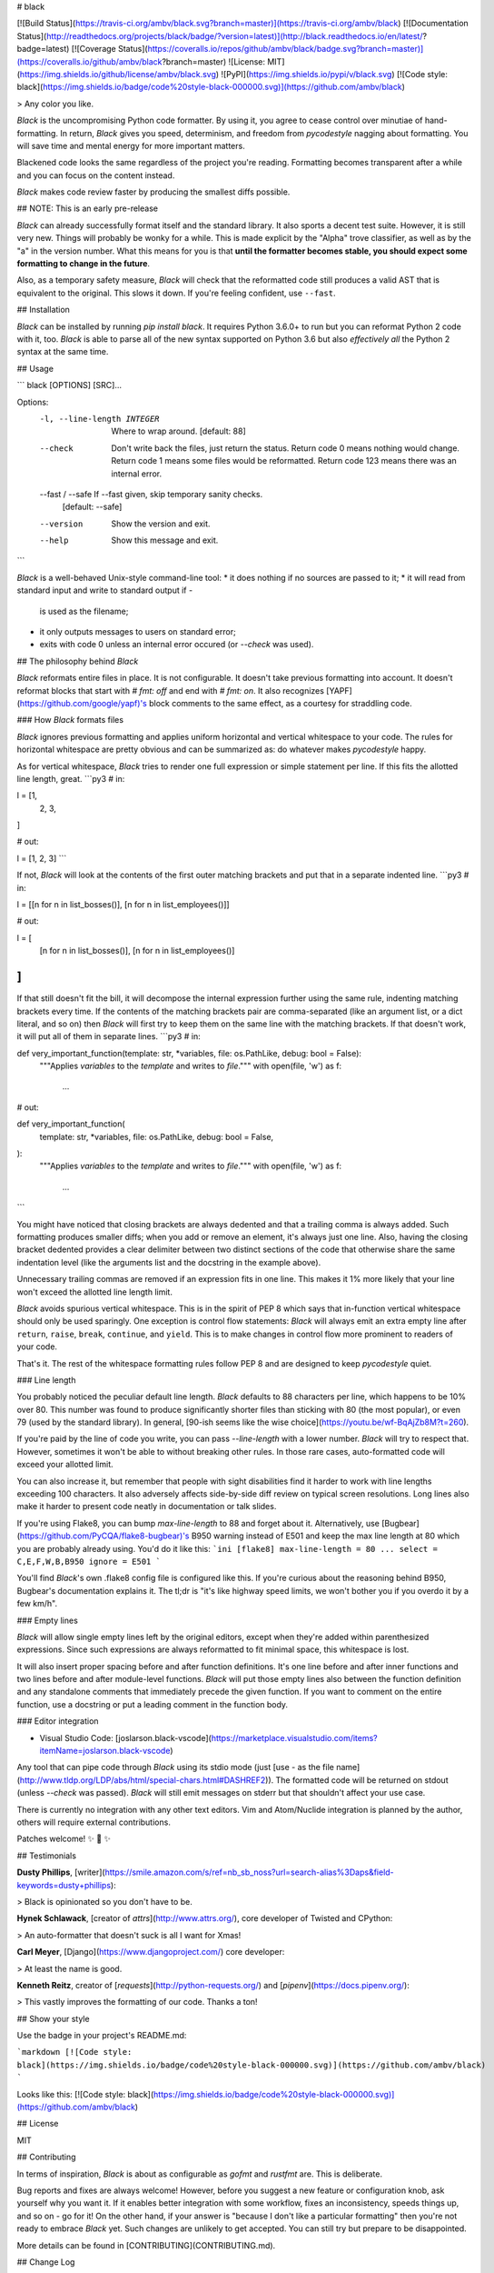 # black

[![Build Status](https://travis-ci.org/ambv/black.svg?branch=master)](https://travis-ci.org/ambv/black) [![Documentation Status](http://readthedocs.org/projects/black/badge/?version=latest)](http://black.readthedocs.io/en/latest/?badge=latest) [![Coverage Status](https://coveralls.io/repos/github/ambv/black/badge.svg?branch=master)](https://coveralls.io/github/ambv/black?branch=master) ![License: MIT](https://img.shields.io/github/license/ambv/black.svg) ![PyPI](https://img.shields.io/pypi/v/black.svg) [![Code style: black](https://img.shields.io/badge/code%20style-black-000000.svg)](https://github.com/ambv/black)

> Any color you like.


*Black* is the uncompromising Python code formatter.  By using it, you
agree to cease control over minutiae of hand-formatting.  In return,
*Black* gives you speed, determinism, and freedom from `pycodestyle`
nagging about formatting.  You will save time and mental energy for
more important matters.

Blackened code looks the same regardless of the project you're reading.
Formatting becomes transparent after a while and you can focus on the
content instead.

*Black* makes code review faster by producing the smallest diffs
possible.


## NOTE: This is an early pre-release

*Black* can already successfully format itself and the standard library.
It also sports a decent test suite.  However, it is still very new.
Things will probably be wonky for a while. This is made explicit by the
"Alpha" trove classifier, as well as by the "a" in the version number.
What this means for you is that **until the formatter becomes stable,
you should expect some formatting to change in the future**.

Also, as a temporary safety measure, *Black* will check that the
reformatted code still produces a valid AST that is equivalent to the
original.  This slows it down.  If you're feeling confident, use
``--fast``.


## Installation

*Black* can be installed by running `pip install black`.  It requires
Python 3.6.0+ to run but you can reformat Python 2 code with it, too.
*Black* is able to parse all of the new syntax supported on Python 3.6
but also *effectively all* the Python 2 syntax at the same time.


## Usage


```
black [OPTIONS] [SRC]...

Options:
  -l, --line-length INTEGER   Where to wrap around.  [default: 88]
  --check                     Don't write back the files, just return the
                              status.  Return code 0 means nothing would
                              change.  Return code 1 means some files would be
                              reformatted.  Return code 123 means there was an
                              internal error.
  --fast / --safe             If --fast given, skip temporary sanity checks.
                              [default: --safe]
  --version                   Show the version and exit.
  --help                      Show this message and exit.
```

`Black` is a well-behaved Unix-style command-line tool:
* it does nothing if no sources are passed to it;
* it will read from standard input and write to standard output if `-`
  is used as the filename;
* it only outputs messages to users on standard error;
* exits with code 0 unless an internal error occured (or `--check` was
  used).


## The philosophy behind *Black*

*Black* reformats entire files in place.  It is not configurable.  It
doesn't take previous formatting into account.  It doesn't reformat
blocks that start with `# fmt: off` and end with `# fmt: on`.  It also
recognizes [YAPF](https://github.com/google/yapf)'s block comments to
the same effect, as a courtesy for straddling code.


### How *Black* formats files

*Black* ignores previous formatting and applies uniform horizontal
and vertical whitespace to your code.  The rules for horizontal
whitespace are pretty obvious and can be summarized as: do whatever
makes `pycodestyle` happy.

As for vertical whitespace, *Black* tries to render one full expression
or simple statement per line.  If this fits the allotted line length,
great.
```py3
# in:

l = [1,
     2,
     3,
]

# out:

l = [1, 2, 3]
```

If not, *Black* will look at the contents of the first outer matching
brackets and put that in a separate indented line.
```py3
# in:

l = [[n for n in list_bosses()], [n for n in list_employees()]]

# out:

l = [
    [n for n in list_bosses()], [n for n in list_employees()]
]
```

If that still doesn't fit the bill, it will decompose the internal
expression further using the same rule, indenting matching brackets
every time.  If the contents of the matching brackets pair are
comma-separated (like an argument list, or a dict literal, and so on)
then *Black* will first try to keep them on the same line with the
matching brackets.  If that doesn't work, it will put all of them in
separate lines.
```py3
# in:

def very_important_function(template: str, *variables, file: os.PathLike, debug: bool = False):
    """Applies `variables` to the `template` and writes to `file`."""
    with open(file, 'w') as f:
        ...

# out:

def very_important_function(
    template: str,
    *variables,
    file: os.PathLike,
    debug: bool = False,
):
    """Applies `variables` to the `template` and writes to `file`."""
    with open(file, 'w') as f:
        ...
```

You might have noticed that closing brackets are always dedented and
that a trailing comma is always added.  Such formatting produces smaller
diffs; when you add or remove an element, it's always just one line.
Also, having the closing bracket dedented provides a clear delimiter
between two distinct sections of the code that otherwise share the same
indentation level (like the arguments list and the docstring in the
example above).

Unnecessary trailing commas are removed if an expression fits in one
line.  This makes it 1% more likely that your line won't exceed the
allotted line length limit.

*Black* avoids spurious vertical whitespace.  This is in the spirit of
PEP 8 which says that in-function vertical whitespace should only be
used sparingly.  One exception is control flow statements: *Black* will
always emit an extra empty line after ``return``, ``raise``, ``break``,
``continue``, and ``yield``.  This is to make changes in control flow
more prominent to readers of your code.

That's it.  The rest of the whitespace formatting rules follow PEP 8 and
are designed to keep `pycodestyle` quiet.


### Line length

You probably noticed the peculiar default line length.  *Black* defaults
to 88 characters per line, which happens to be 10% over 80.  This number
was found to produce significantly shorter files than sticking with 80
(the most popular), or even 79 (used by the standard library).  In
general, [90-ish seems like the wise choice](https://youtu.be/wf-BqAjZb8M?t=260).

If you're paid by the line of code you write, you can pass
`--line-length` with a lower number.  *Black* will try to respect that.
However, sometimes it won't be able to without breaking other rules.  In
those rare cases, auto-formatted code will exceed your allotted limit.

You can also increase it, but remember that people with sight disabilities
find it harder to work with line lengths exceeding 100 characters.
It also adversely affects side-by-side diff review  on typical screen
resolutions.  Long lines also make it harder to present code neatly
in documentation or talk slides.

If you're using Flake8, you can bump `max-line-length` to 88 and forget
about it.  Alternatively, use [Bugbear](https://github.com/PyCQA/flake8-bugbear)'s
B950 warning instead of E501 and keep the max line length at 80 which
you are probably already using.  You'd do it like this:
```ini
[flake8]
max-line-length = 80
...
select = C,E,F,W,B,B950
ignore = E501
```

You'll find *Black*'s own .flake8 config file is configured like this.
If you're curious about the reasoning behind B950, Bugbear's documentation
explains it.  The tl;dr is "it's like highway speed limits, we won't
bother you if you overdo it by a few km/h".


### Empty lines

*Black* will allow single empty lines left by the original editors,
except when they're added within parenthesized expressions.  Since such
expressions are always reformatted to fit minimal space, this whitespace
is lost.

It will also insert proper spacing before and after function definitions.
It's one line before and after inner functions and two lines before and
after module-level functions.  *Black* will put those empty lines also
between the function definition and any standalone comments that
immediately precede the given function.  If you want to comment on the
entire function, use a docstring or put a leading comment in the function
body.


### Editor integration

* Visual Studio Code: [joslarson.black-vscode](https://marketplace.visualstudio.com/items?itemName=joslarson.black-vscode)

Any tool that can pipe code through *Black* using its stdio mode (just
[use `-` as the file name](http://www.tldp.org/LDP/abs/html/special-chars.html#DASHREF2)).
The formatted code will be returned on stdout (unless `--check` was
passed).  *Black* will still emit messages on stderr but that shouldn't
affect your use case.

There is currently no integration with any other text editors. Vim and
Atom/Nuclide integration is planned by the author, others will require
external contributions.

Patches welcome! ✨ 🍰 ✨


## Testimonials

**Dusty Phillips**, [writer](https://smile.amazon.com/s/ref=nb_sb_noss?url=search-alias%3Daps&field-keywords=dusty+phillips):

> Black is opinionated so you don't have to be.

**Hynek Schlawack**, [creator of `attrs`](http://www.attrs.org/), core
developer of Twisted and CPython:

> An auto-formatter that doesn't suck is all I want for Xmas!

**Carl Meyer**, [Django](https://www.djangoproject.com/) core developer:

> At least the name is good.

**Kenneth Reitz**, creator of [`requests`](http://python-requests.org/)
and [`pipenv`](https://docs.pipenv.org/):

> This vastly improves the formatting of our code. Thanks a ton!


## Show your style

Use the badge in your project's README.md:

```markdown
[![Code style: black](https://img.shields.io/badge/code%20style-black-000000.svg)](https://github.com/ambv/black)
```

Looks like this: [![Code style: black](https://img.shields.io/badge/code%20style-black-000000.svg)](https://github.com/ambv/black)


## License

MIT


## Contributing

In terms of inspiration, *Black* is about as configurable as *gofmt* and
*rustfmt* are.  This is deliberate.

Bug reports and fixes are always welcome!  However, before you suggest a
new feature or configuration knob, ask yourself why you want it.  If it
enables better integration with some workflow, fixes an inconsistency,
speeds things up, and so on - go for it!  On the other hand, if your
answer is "because I don't like a particular formatting" then you're not
ready to embrace *Black* yet. Such changes are unlikely to get accepted.
You can still try but prepare to be disappointed.

More details can be found in [CONTRIBUTING](CONTRIBUTING.md).


## Change Log

### 18.3a4

* `# fmt: off` and `# fmt: on` are implemented (#5)

* automatic detection of deprecated Python 2 forms of print statements
  and exec statements in the formatted file (#49)

* use proper spaces for complex expressions in default values of typed
  function arguments (#60)

* only return exit code 1 when --check is used (#50)

* don't remove single trailing commas from square bracket indexing
  (#59)

* don't omit whitespace if the previous factor leaf wasn't a math
  operator (#55)

* omit extra space in kwarg unpacking if it's the first argument (#46)

* omit extra space in [Sphinx auto-attribute comments](http://www.sphinx-doc.org/en/stable/ext/autodoc.html#directive-autoattribute)
  (#68)


### 18.3a3

* don't remove single empty lines outside of bracketed expressions
  (#19)

* added ability to pipe formatting from stdin to stdin (#25)

* restored ability to format code with legacy usage of `async` as
  a name (#20, #42)

* even better handling of numpy-style array indexing (#33, again)


### 18.3a2

* changed positioning of binary operators to occur at beginning of lines
  instead of at the end, following [a recent change to PEP8](https://github.com/python/peps/commit/c59c4376ad233a62ca4b3a6060c81368bd21e85b)
  (#21)

* ignore empty bracket pairs while splitting. This avoids very weirdly
  looking formattings (#34, #35)

* remove a trailing comma if there is a single argument to a call

* if top level functions were separated by a comment, don't put four
  empty lines after the upper function

* fixed unstable formatting of newlines with imports

* fixed unintentional folding of post scriptum standalone comments
  into last statement if it was a simple statement (#18, #28)

* fixed missing space in numpy-style array indexing (#33)

* fixed spurious space after star-based unary expressions (#31)


### 18.3a1

* added `--check`

* only put trailing commas in function signatures and calls if it's
  safe to do so. If the file is Python 3.6+ it's always safe, otherwise
  only safe if there are no `*args` or `**kwargs` used in the signature
  or call. (#8)

* fixed invalid spacing of dots in relative imports (#6, #13)

* fixed invalid splitting after comma on unpacked variables in for-loops
  (#23)

* fixed spurious space in parenthesized set expressions (#7)

* fixed spurious space after opening parentheses and in default
  arguments (#14, #17)

* fixed spurious space after unary operators when the operand was
  a complex expression (#15)


### 18.3a0

* first published version, Happy 🍰 Day 2018!

* alpha quality

* date-versioned (see: https://calver.org/)


## Authors

Glued together by [Łukasz Langa](mailto:lukasz@langa.pl).


